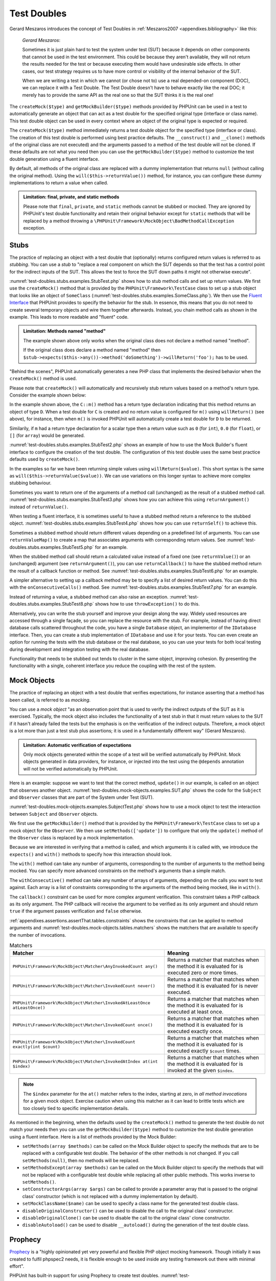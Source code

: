

.. _test-doubles:

============
Test Doubles
============

Gerard Meszaros introduces the concept of Test Doubles in
:ref:`Meszaros2007 <appendixes.bibliography>` like this:

    *Gerard Meszaros*:

    Sometimes it is just plain hard to test the system under test (SUT)
    because it depends on other components that cannot be used in the test
    environment. This could be because they aren't available, they will not
    return the results needed for the test or because executing them would
    have undesirable side effects. In other cases, our test strategy requires
    us to have more control or visibility of the internal behavior of the SUT.

    When we are writing a test in which we cannot (or chose not to) use a real
    depended-on component (DOC), we can replace it with a Test Double. The
    Test Double doesn't have to behave exactly like the real DOC; it merely
    has to provide the same API as the real one so that the SUT thinks it is
    the real one!

The ``createMock($type)`` and
``getMockBuilder($type)`` methods provided by PHPUnit can be
used in a test to automatically generate an object that can act as a test
double for the specified original type (interface or class name). This test
double object can be used in every context where an object of the original
type is expected or required.

The ``createMock($type)`` method immediately returns a test
double object for the specified type (interface or class). The creation of
this test double is performed using best practice defaults. The
``__construct()`` and ``__clone()`` methods of
the original class are not executed) and the arguments passed to a method of
the test double will not be cloned. If these defaults are not what you need
then you can use the ``getMockBuilder($type)`` method to
customize the test double generation using a fluent interface.

By default, all methods of the original class are replaced with a dummy
implementation that returns ``null`` (without calling
the original method). Using the ``will($this->returnValue())``
method, for instance, you can configure these dummy implementations to
return a value when called.

.. admonition:: Limitation: final, private, and static methods

   Please note that ``final``, ``private``,
   and ``static`` methods cannot
   be stubbed or mocked. They are ignored by PHPUnit's test double
   functionality and retain their original behavior except for ``static``
   methods that will be replaced by a method throwing a
   ``\PHPUnit\Framework\MockObject\BadMethodCallException`` exception.


.. _test-doubles.stubs:

Stubs
#####

The practice of replacing an object with a test double that (optionally)
returns configured return values is referred to as
*stubbing*. You can use a *stub* to
"replace a real component on which the SUT depends so that the test has a
control point for the indirect inputs of the SUT. This allows the test to
force the SUT down paths it might not otherwise execute".

:numref:`test-doubles.stubs.examples.StubTest.php` shows how
to stub method calls and set up return values. We first use the
``createMock()`` method that is provided by the
``PHPUnit\Framework\TestCase`` class to set up a stub
object that looks like an object of ``SomeClass``
(:numref:`test-doubles.stubs.examples.SomeClass.php`). We then
use the `Fluent Interface <http://martinfowler.com/bliki/FluentInterface.html>`_
that PHPUnit provides to specify the behavior for the stub. In essence,
this means that you do not need to create several temporary objects and
wire them together afterwards. Instead, you chain method calls as shown in
the example. This leads to more readable and "fluent" code.

.. code-block:: php
    :caption: The class we want to stub
    :name: test-doubles.stubs.examples.SomeClass.php

    <?php
    class SomeClass
    {
        public function doSomething()
        {
            // Do something.
        }
    }
    ?>

.. code-block:: php
    :caption: Stubbing a method call to return a fixed value
    :name: test-doubles.stubs.examples.StubTest.php

    <?php
    use PHPUnit\Framework\TestCase;

    class StubTest extends TestCase
    {
        public function testStub()
        {
            // Create a stub for the SomeClass class.
            $stub = $this->createMock(SomeClass::class);

            // Configure the stub.
            $stub->method('doSomething')
                 ->willReturn('foo');

            // Calling $stub->doSomething() will now return
            // 'foo'.
            $this->assertSame('foo', $stub->doSomething());
        }
    }
    ?>

.. admonition:: Limitation: Methods named "method"

   The example shown above only works when the original class does not
   declare a method named "method".

   If the original class does declare a method named "method" then ``$stub->expects($this->any())->method('doSomething')->willReturn('foo');`` has to be used.

"Behind the scenes", PHPUnit automatically generates a new PHP class that
implements the desired behavior when the ``createMock()``
method is used.

Please note that ``createMock()`` will automatically and recursively stub return values based on a method's return type. Consider the example shown below:

.. code-block:: php
    :caption: A method with a return type declaration
    :name: test-doubles.stubs.examples.returnTypeDeclaration.php

    <?php declare(strict_types=1);
    class C
    {
        public function m(): D
        {
            // Do something.
        }
    }

In the example shown above, the ``C::m()`` method has a return type declaration indicating that this method returns an object of type ``D``. When a test double for ``C`` is created and no return value is configured for ``m()`` using ``willReturn()`` (see above), for instance, then when ``m()`` is invoked PHPUnit will automatically create a test double for ``D`` to be returned.

Similarily, if ``m`` had a return type declaration for a scalar type then a return value such as ``0`` (for ``int``), ``0.0`` (for ``float``), or ``[]`` (for ``array``) would be generated.

:numref:`test-doubles.stubs.examples.StubTest2.php` shows an
example of how to use the Mock Builder's fluent interface to configure the
creation of the test double. The configuration of this test double uses
the same best practice defaults used by ``createMock()``.

.. code-block:: php
    :caption: Using the Mock Builder API can be used to configure the generated test double class
    :name: test-doubles.stubs.examples.StubTest2.php

    <?php
    use PHPUnit\Framework\TestCase;

    class StubTest extends TestCase
    {
        public function testStub()
        {
            // Create a stub for the SomeClass class.
            $stub = $this->getMockBuilder(SomeClass::class)
                         ->disableOriginalConstructor()
                         ->disableOriginalClone()
                         ->disableArgumentCloning()
                         ->disallowMockingUnknownTypes()
                         ->getMock();

            // Configure the stub.
            $stub->method('doSomething')
                 ->willReturn('foo');

            // Calling $stub->doSomething() will now return
            // 'foo'.
            $this->assertSame('foo', $stub->doSomething());
        }
    }
    ?>

In the examples so far we have been returning simple values using
``willReturn($value)``. This short syntax is the same as
``will($this->returnValue($value))``. We can use variations
on this longer syntax to achieve more complex stubbing behaviour.

Sometimes you want to return one of the arguments of a method call
(unchanged) as the result of a stubbed method call.
:numref:`test-doubles.stubs.examples.StubTest3.php` shows how you
can achieve this using ``returnArgument()`` instead of
``returnValue()``.

.. code-block:: php
    :caption: Stubbing a method call to return one of the arguments
    :name: test-doubles.stubs.examples.StubTest3.php

    <?php
    use PHPUnit\Framework\TestCase;

    class StubTest extends TestCase
    {
        public function testReturnArgumentStub()
        {
            // Create a stub for the SomeClass class.
            $stub = $this->createMock(SomeClass::class);

            // Configure the stub.
            $stub->method('doSomething')
                 ->will($this->returnArgument(0));

            // $stub->doSomething('foo') returns 'foo'
            $this->assertSame('foo', $stub->doSomething('foo'));

            // $stub->doSomething('bar') returns 'bar'
            $this->assertSame('bar', $stub->doSomething('bar'));
        }
    }
    ?>

When testing a fluent interface, it is sometimes useful to have a stubbed
method return a reference to the stubbed object.
:numref:`test-doubles.stubs.examples.StubTest4.php` shows how you
can use ``returnSelf()`` to achieve this.

.. code-block:: php
    :caption: Stubbing a method call to return a reference to the stub object
    :name: test-doubles.stubs.examples.StubTest4.php

    <?php
    use PHPUnit\Framework\TestCase;

    class StubTest extends TestCase
    {
        public function testReturnSelf()
        {
            // Create a stub for the SomeClass class.
            $stub = $this->createMock(SomeClass::class);

            // Configure the stub.
            $stub->method('doSomething')
                 ->will($this->returnSelf());

            // $stub->doSomething() returns $stub
            $this->assertSame($stub, $stub->doSomething());
        }
    }
    ?>

Sometimes a stubbed method should return different values depending on
a predefined list of arguments.  You can use
``returnValueMap()`` to create a map that associates
arguments with corresponding return values. See
:numref:`test-doubles.stubs.examples.StubTest5.php` for
an example.

.. code-block:: php
    :caption: Stubbing a method call to return the value from a map
    :name: test-doubles.stubs.examples.StubTest5.php

    <?php
    use PHPUnit\Framework\TestCase;

    class StubTest extends TestCase
    {
        public function testReturnValueMapStub()
        {
            // Create a stub for the SomeClass class.
            $stub = $this->createMock(SomeClass::class);

            // Create a map of arguments to return values.
            $map = [
                ['a', 'b', 'c', 'd'],
                ['e', 'f', 'g', 'h']
            ];

            // Configure the stub.
            $stub->method('doSomething')
                 ->will($this->returnValueMap($map));

            // $stub->doSomething() returns different values depending on
            // the provided arguments.
            $this->assertSame('d', $stub->doSomething('a', 'b', 'c'));
            $this->assertSame('h', $stub->doSomething('e', 'f', 'g'));
        }
    }
    ?>

When the stubbed method call should return a calculated value instead of
a fixed one (see ``returnValue()``) or an (unchanged)
argument (see ``returnArgument()``), you can use
``returnCallback()`` to have the stubbed method return the
result of a callback function or method. See
:numref:`test-doubles.stubs.examples.StubTest6.php` for an example.

.. code-block:: php
    :caption: Stubbing a method call to return a value from a callback
    :name: test-doubles.stubs.examples.StubTest6.php

    <?php
    use PHPUnit\Framework\TestCase;

    class StubTest extends TestCase
    {
        public function testReturnCallbackStub()
        {
            // Create a stub for the SomeClass class.
            $stub = $this->createMock(SomeClass::class);

            // Configure the stub.
            $stub->method('doSomething')
                 ->will($this->returnCallback('str_rot13'));

            // $stub->doSomething($argument) returns str_rot13($argument)
            $this->assertSame('fbzrguvat', $stub->doSomething('something'));
        }
    }
    ?>

A simpler alternative to setting up a callback method may be to
specify a list of desired return values. You can do this with
the ``onConsecutiveCalls()`` method. See
:numref:`test-doubles.stubs.examples.StubTest7.php` for
an example.

.. code-block:: php
    :caption: Stubbing a method call to return a list of values in the specified order
    :name: test-doubles.stubs.examples.StubTest7.php

    <?php
    use PHPUnit\Framework\TestCase;

    class StubTest extends TestCase
    {
        public function testOnConsecutiveCallsStub()
        {
            // Create a stub for the SomeClass class.
            $stub = $this->createMock(SomeClass::class);

            // Configure the stub.
            $stub->method('doSomething')
                 ->will($this->onConsecutiveCalls(2, 3, 5, 7));

            // $stub->doSomething() returns a different value each time
            $this->assertSame(2, $stub->doSomething());
            $this->assertSame(3, $stub->doSomething());
            $this->assertSame(5, $stub->doSomething());
        }
    }
    ?>

Instead of returning a value, a stubbed method can also raise an
exception. :numref:`test-doubles.stubs.examples.StubTest8.php`
shows how to use ``throwException()`` to do this.

.. code-block:: php
    :caption: Stubbing a method call to throw an exception
    :name: test-doubles.stubs.examples.StubTest8.php

    <?php
    use PHPUnit\Framework\TestCase;

    class StubTest extends TestCase
    {
        public function testThrowExceptionStub()
        {
            // Create a stub for the SomeClass class.
            $stub = $this->createMock(SomeClass::class);

            // Configure the stub.
            $stub->method('doSomething')
                 ->will($this->throwException(new Exception));

            // $stub->doSomething() throws Exception
            $stub->doSomething();
        }
    }
    ?>

Alternatively, you can write the stub yourself and improve your design
along the way. Widely used resources are accessed through a single façade,
so you can replace the resource with the stub. For example,
instead of having direct database calls scattered throughout the code,
you have a single ``Database`` object, an implementor of
the ``IDatabase`` interface. Then, you can create a stub
implementation of ``IDatabase`` and use it for your
tests. You can even create an option for running the tests with the
stub database or the real database, so you can use your tests for both
local testing during development and integration testing with the real
database.

Functionality that needs to be stubbed out tends to cluster in the same
object, improving cohesion. By presenting the functionality with a
single, coherent interface you reduce the coupling with the rest of the
system.

.. _test-doubles.mock-objects:

Mock Objects
############

The practice of replacing an object with a test double that verifies
expectations, for instance asserting that a method has been called, is
referred to as *mocking*.

You can use a *mock object* "as an observation point
that is used to verify the indirect outputs of the SUT as it is exercised.
Typically, the mock object also includes the functionality of a test stub
in that it must return values to the SUT if it hasn't already failed the
tests but the emphasis is on the verification of the indirect outputs.
Therefore, a mock object is a lot more than just a test stub plus
assertions; it is used in a fundamentally different way" (Gerard Meszaros).

.. admonition:: Limitation: Automatic verification of expectations

   Only mock objects generated within the scope of a test will be verified
   automatically by PHPUnit. Mock objects generated in data providers, for
   instance, or injected into the test using the ``@depends``
   annotation will not be verified automatically by PHPUnit.

Here is an example: suppose we want to test that the correct method,
``update()`` in our example, is called on an object that
observes another object. :numref:`test-doubles.mock-objects.examples.SUT.php`
shows the code for the ``Subject`` and ``Observer``
classes that are part of the System under Test (SUT).

.. code-block:: php
    :caption: The Subject and Observer classes that are part of the System under Test (SUT)
    :name: test-doubles.mock-objects.examples.SUT.php

    <?php
    use PHPUnit\Framework\TestCase;

    class Subject
    {
        protected $observers = [];
        protected $name;

        public function __construct($name)
        {
            $this->name = $name;
        }

        public function getName()
        {
            return $this->name;
        }

        public function attach(Observer $observer)
        {
            $this->observers[] = $observer;
        }

        public function doSomething()
        {
            // Do something.
            // ...

            // Notify observers that we did something.
            $this->notify('something');
        }

        public function doSomethingBad()
        {
            foreach ($this->observers as $observer) {
                $observer->reportError(42, 'Something bad happened', $this);
            }
        }

        protected function notify($argument)
        {
            foreach ($this->observers as $observer) {
                $observer->update($argument);
            }
        }

        // Other methods.
    }

    class Observer
    {
        public function update($argument)
        {
            // Do something.
        }

        public function reportError($errorCode, $errorMessage, Subject $subject)
        {
            // Do something
        }

        // Other methods.
    }
    ?>

:numref:`test-doubles.mock-objects.examples.SubjectTest.php`
shows how to use a mock object to test the interaction between
``Subject`` and ``Observer`` objects.

We first use the ``getMockBuilder()`` method that is provided by
the ``PHPUnit\Framework\TestCase`` class to set up a mock
object for the ``Observer``. We then use ``setMethods(['update'])``
to configure that only the ``update()`` method of the
``Observer`` class is replaced by a mock implementation.

Because we are interested in verifying that a method is called, and which
arguments it is called with, we introduce the ``expects()`` and
``with()`` methods to specify how this interaction should look.

.. code-block:: php
    :caption: Testing that a method gets called once and with a specified argument
    :name: test-doubles.mock-objects.examples.SubjectTest.php

    <?php
    use PHPUnit\Framework\TestCase;

    class SubjectTest extends TestCase
    {
        public function testObserversAreUpdated()
        {
            // Create a mock for the Observer class,
            // only mock the update() method.
            $observer = $this->getMockBuilder(Observer::class)
                             ->setMethods(['update'])
                             ->getMock();

            // Set up the expectation for the update() method
            // to be called only once and with the string 'something'
            // as its parameter.
            $observer->expects($this->once())
                     ->method('update')
                     ->with($this->equalTo('something'));

            // Create a Subject object and attach the mocked
            // Observer object to it.
            $subject = new Subject('My subject');
            $subject->attach($observer);

            // Call the doSomething() method on the $subject object
            // which we expect to call the mocked Observer object's
            // update() method with the string 'something'.
            $subject->doSomething();
        }
    }
    ?>

The ``with()`` method can take any number of
arguments, corresponding to the number of arguments to the
method being mocked. You can specify more advanced constraints
on the method's arguments than a simple match.

.. code-block:: php
    :caption: Testing that a method gets called with a number of arguments constrained in different ways
    :name: test-doubles.mock-objects.examples.SubjectTest2.php

    <?php
    use PHPUnit\Framework\TestCase;

    class SubjectTest extends TestCase
    {
        public function testErrorReported()
        {
            // Create a mock for the Observer class, mocking the
            // reportError() method
            $observer = $this->getMockBuilder(Observer::class)
                             ->setMethods(['reportError'])
                             ->getMock();

            $observer->expects($this->once())
                     ->method('reportError')
                     ->with(
                           $this->greaterThan(0),
                           $this->stringContains('Something'),
                           $this->anything()
                       );

            $subject = new Subject('My subject');
            $subject->attach($observer);

            // The doSomethingBad() method should report an error to the observer
            // via the reportError() method
            $subject->doSomethingBad();
        }
    }
    ?>

The ``withConsecutive()`` method can take any number of
arrays of arguments, depending on the calls you want to test against.
Each array is a list of constraints corresponding to the arguments of the
method being mocked, like in ``with()``.

.. code-block:: php
    :caption: Testing that a method gets called two times with specific arguments.
    :name: test-doubles.mock-objects.examples.with-consecutive.php

    <?php
    use PHPUnit\Framework\TestCase;

    class FooTest extends TestCase
    {
        public function testFunctionCalledTwoTimesWithSpecificArguments()
        {
            $mock = $this->getMockBuilder(stdClass::class)
                         ->setMethods(['set'])
                         ->getMock();

            $mock->expects($this->exactly(2))
                 ->method('set')
                 ->withConsecutive(
                     [$this->equalTo('foo'), $this->greaterThan(0)],
                     [$this->equalTo('bar'), $this->greaterThan(0)]
                 );

            $mock->set('foo', 21);
            $mock->set('bar', 48);
        }
    }
    ?>

The ``callback()`` constraint can be used for more complex
argument verification. This constraint takes a PHP callback as its only
argument. The PHP callback will receive the argument to be verified as
its only argument and should return ``true`` if the
argument passes verification and ``false`` otherwise.

.. code-block:: php
    :caption: More complex argument verification
    :name: test-doubles.mock-objects.examples.SubjectTest3.php

    <?php
    use PHPUnit\Framework\TestCase;

    class SubjectTest extends TestCase
    {
        public function testErrorReported()
        {
            // Create a mock for the Observer class, mocking the
            // reportError() method
            $observer = $this->getMockBuilder(Observer::class)
                             ->setMethods(['reportError'])
                             ->getMock();

            $observer->expects($this->once())
                     ->method('reportError')
                     ->with($this->greaterThan(0),
                            $this->stringContains('Something'),
                            $this->callback(function($subject){
                              return is_callable([$subject, 'getName']) &&
                                     $subject->getName() == 'My subject';
                            }));

            $subject = new Subject('My subject');
            $subject->attach($observer);

            // The doSomethingBad() method should report an error to the observer
            // via the reportError() method
            $subject->doSomethingBad();
        }
    }
    ?>

.. code-block:: php
    :caption: Testing that a method gets called once and with the identical object as was passed
    :name: test-doubles.mock-objects.examples.clone-object-parameters-usecase.php

    <?php
    use PHPUnit\Framework\TestCase;

    class FooTest extends TestCase
    {
        public function testIdenticalObjectPassed()
        {
            $expectedObject = new stdClass;

            $mock = $this->getMockBuilder(stdClass::class)
                         ->setMethods(['foo'])
                         ->getMock();

            $mock->expects($this->once())
                 ->method('foo')
                 ->with($this->identicalTo($expectedObject));

            $mock->foo($expectedObject);
        }
    }
    ?>

.. code-block:: php
    :caption: Create a mock object with cloning parameters enabled
    :name: test-doubles.mock-objects.examples.enable-clone-object-parameters.php

    <?php
    use PHPUnit\Framework\TestCase;

    class FooTest extends TestCase
    {
        public function testIdenticalObjectPassed()
        {
            $cloneArguments = true;

            $mock = $this->getMockBuilder(stdClass::class)
                         ->enableArgumentCloning()
                         ->getMock();

            // now your mock clones parameters so the identicalTo constraint
            // will fail.
        }
    }
    ?>

:ref:`appendixes.assertions.assertThat.tables.constraints`
shows the constraints that can be applied to method arguments and
:numref:`test-doubles.mock-objects.tables.matchers`
shows the matchers that are available to specify the number of
invocations.

.. rst-class:: table
.. list-table:: Matchers
    :name: test-doubles.mock-objects.tables.matchers
    :header-rows: 1

    * - Matcher
      - Meaning
    * - ``PHPUnit\Framework\MockObject\Matcher\AnyInvokedCount any()``
      - Returns a matcher that matches when the method it is evaluated for is executed zero or more times.
    * - ``PHPUnit\Framework\MockObject\Matcher\InvokedCount never()``
      - Returns a matcher that matches when the method it is evaluated for is never executed.
    * - ``PHPUnit\Framework\MockObject\Matcher\InvokedAtLeastOnce atLeastOnce()``
      - Returns a matcher that matches when the method it is evaluated for is executed at least once.
    * - ``PHPUnit\Framework\MockObject\Matcher\InvokedCount once()``
      - Returns a matcher that matches when the method it is evaluated for is executed exactly once.
    * - ``PHPUnit\Framework\MockObject\Matcher\InvokedCount exactly(int $count)``
      - Returns a matcher that matches when the method it is evaluated for is executed exactly ``$count`` times.
    * - ``PHPUnit\Framework\MockObject\Matcher\InvokedAtIndex at(int $index)``
      - Returns a matcher that matches when the method it is evaluated for is invoked at the given ``$index``.

.. admonition:: Note

   The ``$index`` parameter for the ``at()``
   matcher refers to the index, starting at zero, in *all method
   invocations* for a given mock object. Exercise caution when
   using this matcher as it can lead to brittle tests which are too
   closely tied to specific implementation details.

As mentioned in the beginning, when the defaults used by the
``createMock()`` method to generate the test double do not
match your needs then you can use the ``getMockBuilder($type)``
method to customize the test double generation using a fluent interface.
Here is a list of methods provided by the Mock Builder:

-

  ``setMethods(array $methods)`` can be called on the Mock Builder object to specify the methods that are to be replaced with a configurable test double. The behavior of the other methods is not changed. If you call ``setMethods(null)``, then no methods will be replaced.

-

  ``setMethodsExcept(array $methods)`` can be called on the Mock Builder object to specify the methods that will not be replaced with a configurable test double while replacing all other public methods. This works inverse to ``setMethods()``.

-

  ``setConstructorArgs(array $args)`` can be called to provide a parameter array that is passed to the original class' constructor (which is not replaced with a dummy implementation by default).

-

  ``setMockClassName($name)`` can be used to specify a class name for the generated test double class.

-

  ``disableOriginalConstructor()`` can be used to disable the call to the original class' constructor.

-

  ``disableOriginalClone()`` can be used to disable the call to the original class' clone constructor.

-

  ``disableAutoload()`` can be used to disable ``__autoload()`` during the generation of the test double class.

.. _test-doubles.prophecy:

Prophecy
########

`Prophecy <https://github.com/phpspec/prophecy>`_ is a
"highly opinionated yet very powerful and flexible PHP object mocking
framework. Though initially it was created to fulfil phpspec2 needs, it is
flexible enough to be used inside any testing framework out there with
minimal effort".

PHPUnit has built-in support for using Prophecy to create test doubles.
:numref:`test-doubles.prophecy.examples.SubjectTest.php`
shows how the same test shown in :numref:`test-doubles.mock-objects.examples.SubjectTest.php`
can be expressed using Prophecy's philosophy of prophecies and
revelations:

.. code-block:: php
    :caption: Testing that a method gets called once and with a specified argument
    :name: test-doubles.prophecy.examples.SubjectTest.php

    <?php
    use PHPUnit\Framework\TestCase;

    class SubjectTest extends TestCase
    {
        public function testObserversAreUpdated()
        {
            $subject = new Subject('My subject');

            // Create a prophecy for the Observer class.
            $observer = $this->prophesize(Observer::class);

            // Set up the expectation for the update() method
            // to be called only once and with the string 'something'
            // as its parameter.
            $observer->update('something')->shouldBeCalled();

            // Reveal the prophecy and attach the mock object
            // to the Subject.
            $subject->attach($observer->reveal());

            // Call the doSomething() method on the $subject object
            // which we expect to call the mocked Observer object's
            // update() method with the string 'something'.
            $subject->doSomething();
        }
    }
    ?>

Please refer to the `documentation <https://github.com/phpspec/prophecy#how-to-use-it>`_
for Prophecy for further details on how to create, configure, and use
stubs, spies, and mocks using this alternative test double framework.

.. _test-doubles.mocking-traits-and-abstract-classes:

Mocking Traits and Abstract Classes
###################################

The ``getMockForTrait()`` method returns a mock object
that uses a specified trait. All abstract methods of the given trait
are mocked. This allows for testing the concrete methods of a trait.

.. code-block:: php
    :caption: Testing the concrete methods of a trait
    :name: test-doubles.mock-objects.examples.TraitClassTest.php

    <?php
    use PHPUnit\Framework\TestCase;

    trait AbstractTrait
    {
        public function concreteMethod()
        {
            return $this->abstractMethod();
        }

        public abstract function abstractMethod();
    }

    class TraitClassTest extends TestCase
    {
        public function testConcreteMethod()
        {
            $mock = $this->getMockForTrait(AbstractTrait::class);

            $mock->expects($this->any())
                 ->method('abstractMethod')
                 ->will($this->returnValue(true));

            $this->assertTrue($mock->concreteMethod());
        }
    }
    ?>

The ``getMockForAbstractClass()`` method returns a mock
object for an abstract class. All abstract methods of the given abstract
class are mocked. This allows for testing the concrete methods of an
abstract class.

.. code-block:: php
    :caption: Testing the concrete methods of an abstract class
    :name: test-doubles.mock-objects.examples.AbstractClassTest.php

    <?php
    use PHPUnit\Framework\TestCase;

    abstract class AbstractClass
    {
        public function concreteMethod()
        {
            return $this->abstractMethod();
        }

        public abstract function abstractMethod();
    }

    class AbstractClassTest extends TestCase
    {
        public function testConcreteMethod()
        {
            $stub = $this->getMockForAbstractClass(AbstractClass::class);

            $stub->expects($this->any())
                 ->method('abstractMethod')
                 ->will($this->returnValue(true));

            $this->assertTrue($stub->concreteMethod());
        }
    }
    ?>

.. _test-doubles.stubbing-and-mocking-web-services:

Stubbing and Mocking Web Services
#################################

When your application interacts with a web service you want to test it
without actually interacting with the web service. To create stubs
and mocks of web services, the ``getMockFromWsdl()``
can be used like ``getMock()`` (see above). The only
difference is that ``getMockFromWsdl()`` returns a stub or
mock based on a web service description in WSDL and ``getMock()``
returns a stub or mock based on a PHP class or interface.

:numref:`test-doubles.stubbing-and-mocking-web-services.examples.GoogleTest.php`
shows how ``getMockFromWsdl()`` can be used to stub, for
example, the web service described in :file:`GoogleSearch.wsdl`.

.. code-block:: php
    :caption: Stubbing a web service
    :name: test-doubles.stubbing-and-mocking-web-services.examples.GoogleTest.php

    <?php
    use PHPUnit\Framework\TestCase;

    class GoogleTest extends TestCase
    {
        public function testSearch()
        {
            $googleSearch = $this->getMockFromWsdl(
              'GoogleSearch.wsdl', 'GoogleSearch'
            );

            $directoryCategory = new stdClass;
            $directoryCategory->fullViewableName = '';
            $directoryCategory->specialEncoding = '';

            $element = new stdClass;
            $element->summary = '';
            $element->URL = 'https://phpunit.de/';
            $element->snippet = '...';
            $element->title = '<b>PHPUnit</b>';
            $element->cachedSize = '11k';
            $element->relatedInformationPresent = true;
            $element->hostName = 'phpunit.de';
            $element->directoryCategory = $directoryCategory;
            $element->directoryTitle = '';

            $result = new stdClass;
            $result->documentFiltering = false;
            $result->searchComments = '';
            $result->estimatedTotalResultsCount = 3.9000;
            $result->estimateIsExact = false;
            $result->resultElements = [$element];
            $result->searchQuery = 'PHPUnit';
            $result->startIndex = 1;
            $result->endIndex = 1;
            $result->searchTips = '';
            $result->directoryCategories = [];
            $result->searchTime = 0.248822;

            $googleSearch->expects($this->any())
                         ->method('doGoogleSearch')
                         ->will($this->returnValue($result));

            /**
             * $googleSearch->doGoogleSearch() will now return a stubbed result and
             * the web service's doGoogleSearch() method will not be invoked.
             */
            $this->assertEquals(
              $result,
              $googleSearch->doGoogleSearch(
                '00000000000000000000000000000000',
                'PHPUnit',
                0,
                1,
                false,
                '',
                false,
                '',
                '',
                ''
              )
            );
        }
    }
    ?>
